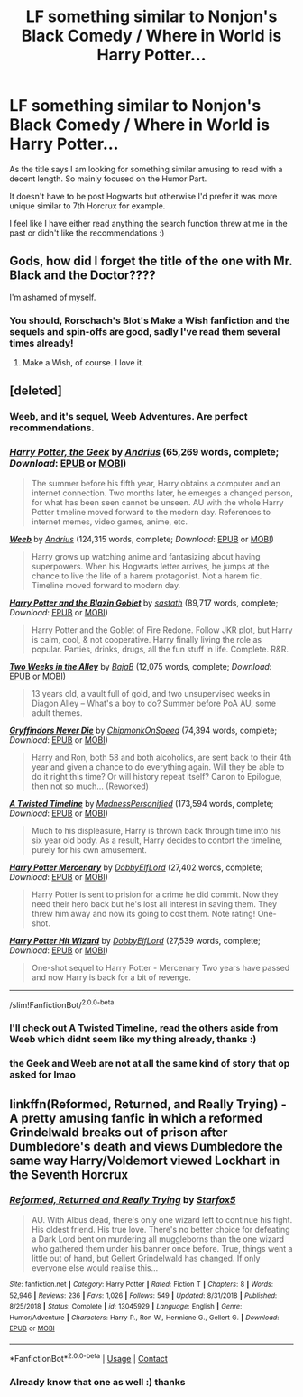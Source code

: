 #+TITLE: LF something similar to Nonjon's Black Comedy / Where in World is Harry Potter...

* LF something similar to Nonjon's Black Comedy / Where in World is Harry Potter...
:PROPERTIES:
:Author: Korooo
:Score: 9
:DateUnix: 1603304352.0
:DateShort: 2020-Oct-21
:FlairText: Request
:END:
As the title says I am looking for something similar amusing to read with a decent length. So mainly focused on the Humor Part.

It doesn't have to be post Hogwarts but otherwise I'd prefer it was more unique similar to 7th Horcrux for example.

I feel like I have either read anything the search function threw at me in the past or didn't like the recommendations :)


** Gods, how did I forget the title of the one with Mr. Black and the Doctor????

I'm ashamed of myself.
:PROPERTIES:
:Author: OrionG1526
:Score: 3
:DateUnix: 1603304434.0
:DateShort: 2020-Oct-21
:END:

*** You should, Rorschach's Blot's Make a Wish fanfiction and the sequels and spin-offs are good, sadly I've read them several times already!
:PROPERTIES:
:Author: Korooo
:Score: 4
:DateUnix: 1603304622.0
:DateShort: 2020-Oct-21
:END:

**** Make a Wish, of course. I love it.
:PROPERTIES:
:Author: OrionG1526
:Score: 1
:DateUnix: 1603304662.0
:DateShort: 2020-Oct-21
:END:


** [deleted]
:PROPERTIES:
:Score: 2
:DateUnix: 1603310326.0
:DateShort: 2020-Oct-21
:END:

*** Weeb, and it's sequel, Weeb Adventures. Are perfect recommendations.
:PROPERTIES:
:Author: awdrgh
:Score: 2
:DateUnix: 1603336747.0
:DateShort: 2020-Oct-22
:END:


*** [[https://www.fanfiction.net/s/9807593/1/][*/Harry Potter, the Geek/*]] by [[https://www.fanfiction.net/u/829951/Andrius][/Andrius/]] (65,269 words, complete; /Download/: [[http://www.ff2ebook.com/old/ffn-bot/index.php?id=9807593&source=ff&filetype=epub][EPUB]] or [[http://www.ff2ebook.com/old/ffn-bot/index.php?id=9807593&source=ff&filetype=mobi][MOBI]])

#+begin_quote
  The summer before his fifth year, Harry obtains a computer and an internet connection. Two months later, he emerges a changed person, for what has been seen cannot be unseen. AU with the whole Harry Potter timeline moved forward to the modern day. References to internet memes, video games, anime, etc.
#+end_quote

[[https://www.fanfiction.net/s/12350003/1/][*/Weeb/*]] by [[https://www.fanfiction.net/u/829951/Andrius][/Andrius/]] (124,315 words, complete; /Download/: [[http://www.ff2ebook.com/old/ffn-bot/index.php?id=12350003&source=ff&filetype=epub][EPUB]] or [[http://www.ff2ebook.com/old/ffn-bot/index.php?id=12350003&source=ff&filetype=mobi][MOBI]])

#+begin_quote
  Harry grows up watching anime and fantasizing about having superpowers. When his Hogwarts letter arrives, he jumps at the chance to live the life of a harem protagonist. Not a harem fic. Timeline moved forward to modern day.
#+end_quote

[[https://www.fanfiction.net/s/5231861/1/][*/Harry Potter and the Blazin Goblet/*]] by [[https://www.fanfiction.net/u/1556501/sastath][/sastath/]] (89,717 words, complete; /Download/: [[http://www.ff2ebook.com/old/ffn-bot/index.php?id=5231861&source=ff&filetype=epub][EPUB]] or [[http://www.ff2ebook.com/old/ffn-bot/index.php?id=5231861&source=ff&filetype=mobi][MOBI]])

#+begin_quote
  Harry Potter and the Goblet of Fire Redone. Follow JKR plot, but Harry is calm, cool, & not cooperative. Harry finally living the role as popular. Parties, drinks, drugs, all the fun stuff in life. Complete. R&R.
#+end_quote

[[https://www.fanfiction.net/s/4036037/1/][*/Two Weeks in the Alley/*]] by [[https://www.fanfiction.net/u/943028/BajaB][/BajaB/]] (12,075 words, complete; /Download/: [[http://www.ff2ebook.com/old/ffn-bot/index.php?id=4036037&source=ff&filetype=epub][EPUB]] or [[http://www.ff2ebook.com/old/ffn-bot/index.php?id=4036037&source=ff&filetype=mobi][MOBI]])

#+begin_quote
  13 years old, a vault full of gold, and two unsupervised weeks in Diagon Alley -- What's a boy to do? Summer before PoA AU, some adult themes.
#+end_quote

[[https://www.fanfiction.net/s/6452481/1/][*/Gryffindors Never Die/*]] by [[https://www.fanfiction.net/u/1004602/ChipmonkOnSpeed][/ChipmonkOnSpeed/]] (74,394 words, complete; /Download/: [[http://www.ff2ebook.com/old/ffn-bot/index.php?id=6452481&source=ff&filetype=epub][EPUB]] or [[http://www.ff2ebook.com/old/ffn-bot/index.php?id=6452481&source=ff&filetype=mobi][MOBI]])

#+begin_quote
  Harry and Ron, both 58 and both alcoholics, are sent back to their 4th year and given a chance to do everything again. Will they be able to do it right this time? Or will history repeat itself? Canon to Epilogue, then not so much... (Reworked)
#+end_quote

[[https://www.fanfiction.net/s/3584221/1/][*/A Twisted Timeline/*]] by [[https://www.fanfiction.net/u/827351/MadnessPersonified][/MadnessPersonified/]] (173,594 words, complete; /Download/: [[http://www.ff2ebook.com/old/ffn-bot/index.php?id=3584221&source=ff&filetype=epub][EPUB]] or [[http://www.ff2ebook.com/old/ffn-bot/index.php?id=3584221&source=ff&filetype=mobi][MOBI]])

#+begin_quote
  Much to his displeasure, Harry is thrown back through time into his six year old body. As a result, Harry decides to contort the timeline, purely for his own amusement.
#+end_quote

[[https://www.fanfiction.net/s/4544334/1/][*/Harry Potter Mercenary/*]] by [[https://www.fanfiction.net/u/1077111/DobbyElfLord][/DobbyElfLord/]] (27,402 words, complete; /Download/: [[http://www.ff2ebook.com/old/ffn-bot/index.php?id=4544334&source=ff&filetype=epub][EPUB]] or [[http://www.ff2ebook.com/old/ffn-bot/index.php?id=4544334&source=ff&filetype=mobi][MOBI]])

#+begin_quote
  Harry Potter is sent to prision for a crime he did commit. Now they need their hero back but he's lost all interest in saving them. They threw him away and now its going to cost them. Note rating! One-shot.
#+end_quote

[[https://www.fanfiction.net/s/6568694/1/][*/Harry Potter Hit Wizard/*]] by [[https://www.fanfiction.net/u/1077111/DobbyElfLord][/DobbyElfLord/]] (27,539 words, complete; /Download/: [[http://www.ff2ebook.com/old/ffn-bot/index.php?id=6568694&source=ff&filetype=epub][EPUB]] or [[http://www.ff2ebook.com/old/ffn-bot/index.php?id=6568694&source=ff&filetype=mobi][MOBI]])

#+begin_quote
  One-shot sequel to Harry Potter - Mercenary Two years have passed and now Harry is back for a bit of revenge.
#+end_quote

--------------

/slim!FanfictionBot/^{2.0.0-beta}
:PROPERTIES:
:Author: FanfictionBot
:Score: 1
:DateUnix: 1603310390.0
:DateShort: 2020-Oct-21
:END:


*** I'll check out A Twisted Timeline, read the others aside from Weeb which didnt seem like my thing already, thanks :)
:PROPERTIES:
:Author: Korooo
:Score: 1
:DateUnix: 1603311997.0
:DateShort: 2020-Oct-21
:END:


*** the Geek and Weeb are not at all the same kind of story that op asked for lmao
:PROPERTIES:
:Author: themegaweirdthrow
:Score: 1
:DateUnix: 1603330157.0
:DateShort: 2020-Oct-22
:END:


** linkffn(Reformed, Returned, and Really Trying) - A pretty amusing fanfic in which a reformed Grindelwald breaks out of prison after Dumbledore's death and views Dumbledore the same way Harry/Voldemort viewed Lockhart in the Seventh Horcrux
:PROPERTIES:
:Author: OptimusRatchet
:Score: 1
:DateUnix: 1603323761.0
:DateShort: 2020-Oct-22
:END:

*** [[https://www.fanfiction.net/s/13045929/1/][*/Reformed, Returned and Really Trying/*]] by [[https://www.fanfiction.net/u/2548648/Starfox5][/Starfox5/]]

#+begin_quote
  AU. With Albus dead, there's only one wizard left to continue his fight. His oldest friend. His true love. There's no better choice for defeating a Dark Lord bent on murdering all muggleborns than the one wizard who gathered them under his banner once before. True, things went a little out of hand, but Gellert Grindelwald has changed. If only everyone else would realise this...
#+end_quote

^{/Site/:} ^{fanfiction.net} ^{*|*} ^{/Category/:} ^{Harry} ^{Potter} ^{*|*} ^{/Rated/:} ^{Fiction} ^{T} ^{*|*} ^{/Chapters/:} ^{8} ^{*|*} ^{/Words/:} ^{52,946} ^{*|*} ^{/Reviews/:} ^{236} ^{*|*} ^{/Favs/:} ^{1,026} ^{*|*} ^{/Follows/:} ^{549} ^{*|*} ^{/Updated/:} ^{8/31/2018} ^{*|*} ^{/Published/:} ^{8/25/2018} ^{*|*} ^{/Status/:} ^{Complete} ^{*|*} ^{/id/:} ^{13045929} ^{*|*} ^{/Language/:} ^{English} ^{*|*} ^{/Genre/:} ^{Humor/Adventure} ^{*|*} ^{/Characters/:} ^{Harry} ^{P.,} ^{Ron} ^{W.,} ^{Hermione} ^{G.,} ^{Gellert} ^{G.} ^{*|*} ^{/Download/:} ^{[[http://www.ff2ebook.com/old/ffn-bot/index.php?id=13045929&source=ff&filetype=epub][EPUB]]} ^{or} ^{[[http://www.ff2ebook.com/old/ffn-bot/index.php?id=13045929&source=ff&filetype=mobi][MOBI]]}

--------------

*FanfictionBot*^{2.0.0-beta} | [[https://github.com/FanfictionBot/reddit-ffn-bot/wiki/Usage][Usage]] | [[https://www.reddit.com/message/compose?to=tusing][Contact]]
:PROPERTIES:
:Author: FanfictionBot
:Score: 1
:DateUnix: 1603323782.0
:DateShort: 2020-Oct-22
:END:


*** Already know that one as well :) thanks
:PROPERTIES:
:Author: Korooo
:Score: 1
:DateUnix: 1603396785.0
:DateShort: 2020-Oct-22
:END:
